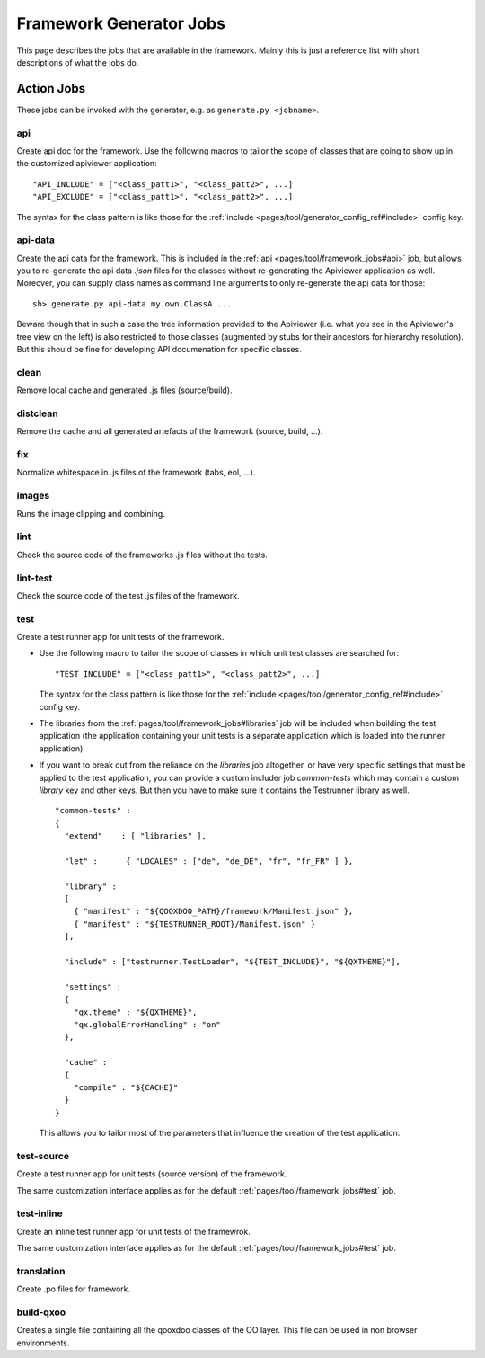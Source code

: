 .. _pages/tool/framework_jobs#framework_jobs:

Framework Generator Jobs
************************

This page describes the jobs that are available in the framework. Mainly this is just a reference list with short descriptions of what the jobs do.

.. _pages/tool/framework_jobs#action_jobs:

Action Jobs
===========

These jobs can be invoked with the generator, e.g. as ``generate.py <jobname>``.

.. _pages/tool/framework_jobs#api:

api
---
Create api doc for the framework. Use the following macros to tailor the scope of classes that are going to show up in the customized apiviewer application:

::

    "API_INCLUDE" = ["<class_patt1>", "<class_patt2>", ...]
    "API_EXCLUDE" = ["<class_patt1>", "<class_patt2>", ...]

The syntax for the class pattern is like those for the :ref:`include <pages/tool/generator_config_ref#include>` config key.

.. _pages/tool/framework_jobs#api-data:

api-data
--------
Create the api data for the framework. This is included in the :ref:`api <pages/tool/framework_jobs#api>` job, but allows you to re-generate the api data *.json* files for the classes without re-generating the Apiviewer application as well. Moreover, you can supply class names as command line arguments to only re-generate the api data for those:

::

    sh> generate.py api-data my.own.ClassA ...

Beware though that in such a case the tree information provided to the Apiviewer (i.e. what you see in the Apiviewer's tree view on the left) is also restricted to those classes (augmented by stubs for their ancestors for hierarchy resolution). But this should be fine for developing API documenation for specific classes.

.. _pages/tool/framework_jobs#clean:

clean
-----
Remove local cache and generated .js files (source/build).

.. _pages/tool/framework_jobs#distclean:

distclean
---------
Remove the cache and all generated artefacts of the framework (source, build, ...).

.. _pages/tool/framework_jobs#fix:

fix
---
Normalize whitespace in .js files of the framework (tabs, eol, ...).

.. _pages/tool/framework_jobs#images:

images
------
Runs the image clipping and combining.


.. _pages/tool/framework_jobs#lint:

lint
----
Check the source code of the frameworks .js files without the tests.


.. _pages/tool/framework_jobs#lint-test:

lint-test
---------
Check the source code of the test .js files of the framework.

.. _pages/tool/framework_jobs#test:

test
----
Create a test runner app for unit tests of the framework. 

* Use the following macro to tailor the scope of classes in which unit test classes are searched for::

    "TEST_INCLUDE" = ["<class_patt1>", "<class_patt2>", ...]

  The syntax for the class pattern is like those for the :ref:`include <pages/tool/generator_config_ref#include>` config key.

* The libraries from the :ref:`pages/tool/framework_jobs#libraries` job will be included when building the test application (the application containing your unit tests is a separate application which is loaded into the runner application).

* If you want to break out from the reliance on the *libraries* job altogether, or have very specific settings that must be applied to the test application, you can provide a custom includer job *common-tests* which may contain a custom *library* key and other keys. But then you have to make sure it contains the Testrunner library as well. ::

    "common-tests" :
    {
      "extend"    : [ "libraries" ],

      "let" :      { "LOCALES" : ["de", "de_DE", "fr", "fr_FR" ] },

      "library" :
      [
        { "manifest" : "${QOOXDOO_PATH}/framework/Manifest.json" },
        { "manifest" : "${TESTRUNNER_ROOT}/Manifest.json" }
      ],

      "include" : ["testrunner.TestLoader", "${TEST_INCLUDE}", "${QXTHEME}"],

      "settings" :
      {
        "qx.theme" : "${QXTHEME}",
        "qx.globalErrorHandling" : "on"
      },

      "cache" :
      {
        "compile" : "${CACHE}"
      }
    }

  This allows you to tailor most of the parameters that influence the creation of the test application.

.. _pages/tool/framework_jobs#test-source:

test-source
-----------
Create a test runner app for unit tests (source version) of the framework.

The same customization interface applies as for the default :ref:`pages/tool/framework_jobs#test` job.

.. _pages/tool/framework_jobs#test-inline:

test-inline
-----------
Create an inline test runner app for unit tests of the framewrok.

The same customization interface applies as for the default :ref:`pages/tool/framework_jobs#test` job.

.. _pages/tool/framework_jobs#translation:

translation
-----------
Create .po files for framework.


.. _pages/tool/framework_jobs#build-qxoo:

build-qxoo
----------
Creates a single file containing all the qooxdoo classes of the OO layer. This file can be used in non browser environments.
